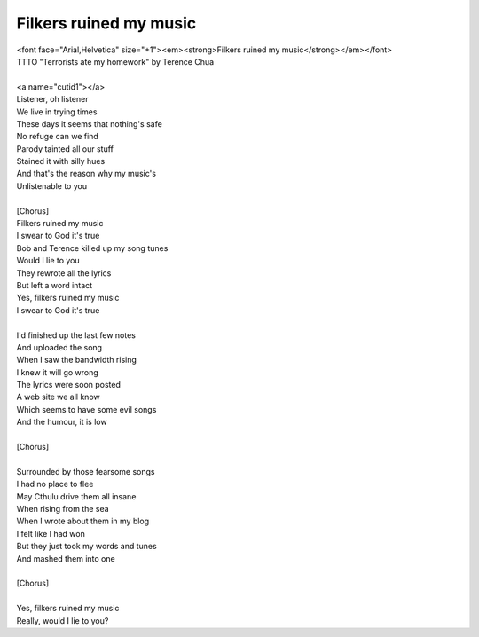 Filkers ruined my music
-----------------------

| <font face="Arial,Helvetica" size="+1"><em><strong>Filkers ruined my music</strong></em></font>
| TTTO "Terrorists ate my homework" by Terence Chua
| 
| <a name="cutid1"></a>
| Listener, oh listener
| We live in trying times
| These days it seems that nothing's safe
| No refuge can we find
| Parody tainted all our stuff
| Stained it with silly hues
| And that's the reason why my music's
| Unlistenable to you
| 
| [Chorus]
| Filkers ruined my music
| I swear to God it's true
| Bob and Terence killed up my song tunes
| Would I lie to you
| They rewrote all the lyrics
| But left a word intact
| Yes, filkers ruined my music
| I swear to God it's true
| 
| I'd finished up the last few notes
| And uploaded the song
| When I saw the bandwidth rising
| I knew it will go wrong
| The lyrics were soon posted
| A web site we all know
| Which seems to have some evil songs
| And the humour, it is low
| 
| [Chorus]
| 
| Surrounded by those fearsome songs
| I had no place to flee
| May Cthulu drive them all insane
| When rising from the sea
| When I wrote about them in my blog
| I felt like I had won
| But they just took my words and tunes
| And mashed them into one
| 
| [Chorus]
| 
| Yes, filkers ruined my music
| Really, would I lie to you?
